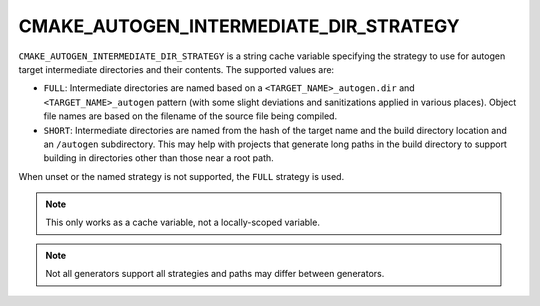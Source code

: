 CMAKE_AUTOGEN_INTERMEDIATE_DIR_STRATEGY
---------------------------------------

.. versionadded:: 4.2

``CMAKE_AUTOGEN_INTERMEDIATE_DIR_STRATEGY`` is a string cache variable
specifying the strategy to use for autogen target intermediate directories and
their contents. The supported values are:

- ``FULL``: Intermediate directories are named based on a
  ``<TARGET_NAME>_autogen.dir`` and ``<TARGET_NAME>_autogen`` pattern (with
  some slight deviations and sanitizations applied in various places). Object
  file names are based on the filename of the source file being compiled.
- ``SHORT``: Intermediate directories are named from the hash of the target
  name and the build directory location and an ``/autogen`` subdirectory.
  This may help with projects that generate long paths in the build directory
  to support building in directories other than those near a root path.

When unset or the named strategy is not supported, the ``FULL`` strategy is
used.

.. note::
  This only works as a cache variable, not a locally-scoped variable.

.. note::
  Not all generators support all strategies and paths may differ between
  generators.
